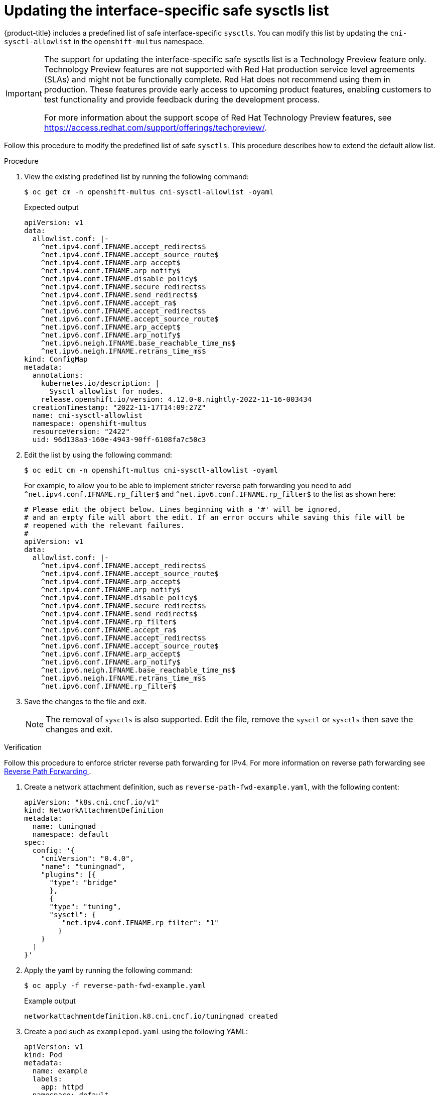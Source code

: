 // Module included in the following assemblies:
//
// * nodes/containers/nodes-containers-sysctls.adoc

:_content-type: PROCEDURE
[id="updating-interface-specific-safe-sysctls-list_{context}"]
= Updating the interface-specific safe sysctls list

{product-title} includes a predefined list of safe interface-specific `sysctls`. You can modify this list by updating the `cni-sysctl-allowlist` in the `openshift-multus` namespace.

[IMPORTANT]
====
The support for updating the interface-specific safe sysctls list is a Technology Preview feature only. Technology Preview features are not supported with Red Hat production service level agreements (SLAs) and might not be functionally complete. Red Hat does not recommend using them in production. These features provide early access to upcoming product features, enabling customers to test functionality and provide feedback during the development process.

For more information about the support scope of Red Hat Technology Preview
features, see https://access.redhat.com/support/offerings/techpreview/.
====

Follow this procedure to modify the predefined list of safe `sysctls`. This procedure describes how to extend the default allow list.

.Procedure

. View the existing predefined list by running the following command:
+
[source,terminal]
----
$ oc get cm -n openshift-multus cni-sysctl-allowlist -oyaml
----
+
.Expected output
+
[source,terminal]
----
apiVersion: v1
data:
  allowlist.conf: |-
    ^net.ipv4.conf.IFNAME.accept_redirects$
    ^net.ipv4.conf.IFNAME.accept_source_route$
    ^net.ipv4.conf.IFNAME.arp_accept$
    ^net.ipv4.conf.IFNAME.arp_notify$
    ^net.ipv4.conf.IFNAME.disable_policy$
    ^net.ipv4.conf.IFNAME.secure_redirects$
    ^net.ipv4.conf.IFNAME.send_redirects$
    ^net.ipv6.conf.IFNAME.accept_ra$
    ^net.ipv6.conf.IFNAME.accept_redirects$
    ^net.ipv6.conf.IFNAME.accept_source_route$
    ^net.ipv6.conf.IFNAME.arp_accept$
    ^net.ipv6.conf.IFNAME.arp_notify$
    ^net.ipv6.neigh.IFNAME.base_reachable_time_ms$
    ^net.ipv6.neigh.IFNAME.retrans_time_ms$
kind: ConfigMap
metadata:
  annotations:
    kubernetes.io/description: |
      Sysctl allowlist for nodes.
    release.openshift.io/version: 4.12.0-0.nightly-2022-11-16-003434
  creationTimestamp: "2022-11-17T14:09:27Z"
  name: cni-sysctl-allowlist
  namespace: openshift-multus
  resourceVersion: "2422"
  uid: 96d138a3-160e-4943-90ff-6108fa7c50c3
----

. Edit the list by using the following command:
+
[source,terminal]
----
$ oc edit cm -n openshift-multus cni-sysctl-allowlist -oyaml
----
+
For example, to allow you to be able to implement stricter reverse path forwarding you need to add `^net.ipv4.conf.IFNAME.rp_filter$` and `^net.ipv6.conf.IFNAME.rp_filter$` to the list as shown here:
+
[source,terminal]
----
# Please edit the object below. Lines beginning with a '#' will be ignored,
# and an empty file will abort the edit. If an error occurs while saving this file will be
# reopened with the relevant failures.
#
apiVersion: v1
data:
  allowlist.conf: |-
    ^net.ipv4.conf.IFNAME.accept_redirects$
    ^net.ipv4.conf.IFNAME.accept_source_route$
    ^net.ipv4.conf.IFNAME.arp_accept$
    ^net.ipv4.conf.IFNAME.arp_notify$
    ^net.ipv4.conf.IFNAME.disable_policy$
    ^net.ipv4.conf.IFNAME.secure_redirects$
    ^net.ipv4.conf.IFNAME.send_redirects$
    ^net.ipv4.conf.IFNAME.rp_filter$
    ^net.ipv6.conf.IFNAME.accept_ra$
    ^net.ipv6.conf.IFNAME.accept_redirects$
    ^net.ipv6.conf.IFNAME.accept_source_route$
    ^net.ipv6.conf.IFNAME.arp_accept$
    ^net.ipv6.conf.IFNAME.arp_notify$
    ^net.ipv6.neigh.IFNAME.base_reachable_time_ms$
    ^net.ipv6.neigh.IFNAME.retrans_time_ms$
    ^net.ipv6.conf.IFNAME.rp_filter$
----

. Save the changes to the file and exit.
+
[NOTE]
====
The removal of `sysctls` is also supported. Edit the file, remove the `sysctl` or `sysctls` then save the changes and exit.
====

.Verification

Follow this procedure to enforce stricter reverse path forwarding for IPv4.
For more information on reverse path forwarding see link:https://access.redhat.com/documentation/en-us/red_hat_enterprise_linux/6/html/security_guide/sect-security_guide-server_security-reverse_path_forwarding[Reverse Path Forwarding
].

. Create a network attachment definition, such as `reverse-path-fwd-example.yaml`, with the following content:
+
[source,yaml]
----
apiVersion: "k8s.cni.cncf.io/v1"
kind: NetworkAttachmentDefinition
metadata:
  name: tuningnad
  namespace: default
spec:
  config: '{
    "cniVersion": "0.4.0",
    "name": "tuningnad",
    "plugins": [{
      "type": "bridge"
      },
      {
      "type": "tuning",
      "sysctl": {
         "net.ipv4.conf.IFNAME.rp_filter": "1"
        }
    }
  ]
}'
----

. Apply the yaml by running the following command:
+
[source,terminal]
----
$ oc apply -f reverse-path-fwd-example.yaml
----
+
.Example output
[source,terminal]
----
networkattachmentdefinition.k8.cni.cncf.io/tuningnad created
----

. Create a pod such as `examplepod.yaml` using the following YAML:
+
[source,yaml]
----
apiVersion: v1
kind: Pod
metadata:
  name: example
  labels:
    app: httpd
  namespace: default
  annotations:
    k8s.v1.cni.cncf.io/networks: tuningnad  <1>
spec:
  securityContext:
    runAsNonRoot: true
    seccompProfile:
      type: RuntimeDefault
  containers:
    - name: httpd
      image: 'image-registry.openshift-image-registry.svc:5000/openshift/httpd:latest'
      ports:
        - containerPort: 8080
      securityContext:
        allowPrivilegeEscalation: false
        capabilities:
          drop:
            - ALL
----
<1> Specify the name of the configured `NetworkAttachmentDefinition`.

. Apply the yaml by running the following command:
+
[source,terminal]
----
$ oc apply -f examplepod.yaml
----

. Verify that the pod is created by running the following command:
+
[source,terminal]
----
$ oc get pod
----
+
.Example output
[source,terminal]
----
NAME      READY   STATUS    RESTARTS   AGE
example   1/1     Running   0          47s
----

. Log in to the pod by running the following command:
+
[source,terminal]
----
$ oc rsh example
----

. Verify the value of the configured sysctl flag. For example, find the value `net.ipv4.conf.net1.rp_filter` by running the following command:
+
[source,terminal]
----
sh-4.4# sysctl net.ipv4.conf.net1.rp_filter
----
+
.Expected output
[source,terminal]
----
net.ipv4.conf.net1.rp_filter = 1
----